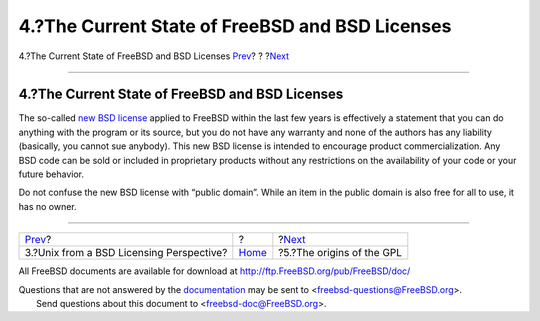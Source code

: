 ================================================
4.?The Current State of FreeBSD and BSD Licenses
================================================

.. raw:: html

   <div class="navheader">

4.?The Current State of FreeBSD and BSD Licenses
`Prev <unix-license.html>`__?
?
?\ `Next <origins-gpl.html>`__

--------------

.. raw:: html

   </div>

.. raw:: html

   <div class="sect1">

.. raw:: html

   <div class="titlepage" xmlns="">

.. raw:: html

   <div>

.. raw:: html

   <div>

4.?The Current State of FreeBSD and BSD Licenses
------------------------------------------------

.. raw:: html

   </div>

.. raw:: html

   </div>

.. raw:: html

   </div>

The so-called `new BSD
license <http://www.opensource.org/licenses/bsd-license.php>`__ applied
to FreeBSD within the last few years is effectively a statement that you
can do anything with the program or its source, but you do not have any
warranty and none of the authors has any liability (basically, you
cannot sue anybody). This new BSD license is intended to encourage
product commercialization. Any BSD code can be sold or included in
proprietary products without any restrictions on the availability of
your code or your future behavior.

Do not confuse the new BSD license with “public domain”. While an item
in the public domain is also free for all to use, it has no owner.

.. raw:: html

   </div>

.. raw:: html

   <div class="navfooter">

--------------

+---------------------------------------------+-------------------------+----------------------------------+
| `Prev <unix-license.html>`__?               | ?                       | ?\ `Next <origins-gpl.html>`__   |
+---------------------------------------------+-------------------------+----------------------------------+
| 3.?Unix from a BSD Licensing Perspective?   | `Home <index.html>`__   | ?5.?The origins of the GPL       |
+---------------------------------------------+-------------------------+----------------------------------+

.. raw:: html

   </div>

All FreeBSD documents are available for download at
http://ftp.FreeBSD.org/pub/FreeBSD/doc/

| Questions that are not answered by the
  `documentation <http://www.FreeBSD.org/docs.html>`__ may be sent to
  <freebsd-questions@FreeBSD.org\ >.
|  Send questions about this document to <freebsd-doc@FreeBSD.org\ >.
